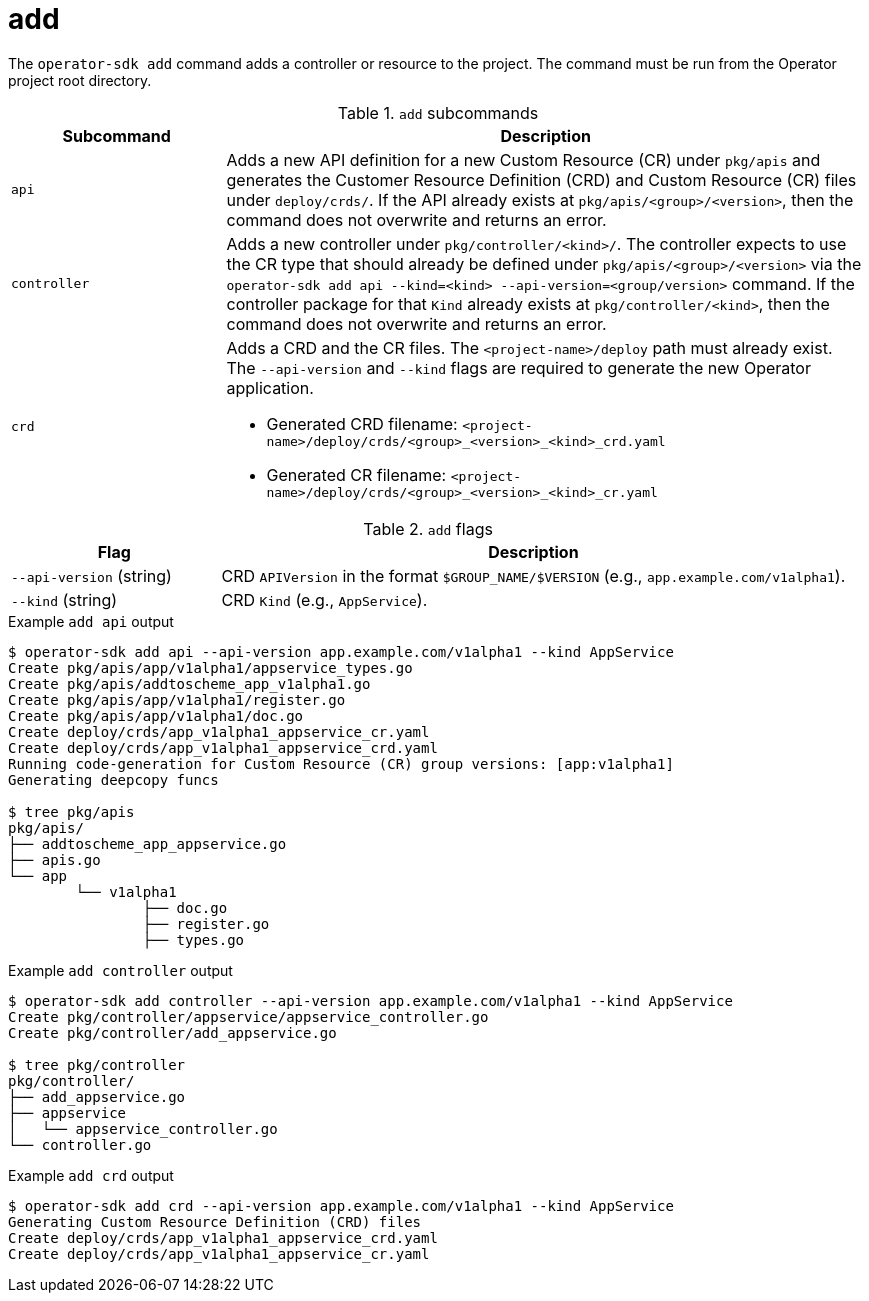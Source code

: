 [id='osdk-cli-reference-add-{context}']
= add

The `operator-sdk add` command adds a controller or resource to the project. The
command must be run from the Operator project root directory.

.`add` subcommands
[options="header",cols="1,3"]
|===
|Subcommand |Description

|`api`
|Adds a new API definition for a new Custom Resource (CR) under `pkg/apis` and
generates the Customer Resource Definition (CRD) and Custom Resource (CR) files
under `deploy/crds/`. If the API already exists at `pkg/apis/<group>/<version>`,
then the command does not overwrite and returns an error.

|`controller`
|Adds a new controller under `pkg/controller/<kind>/`. The controller expects to
use the CR type that should already be defined under
`pkg/apis/<group>/<version>` via the `operator-sdk add api --kind=<kind>
--api-version=<group/version>` command. If the controller package for that
`Kind` already exists at `pkg/controller/<kind>`, then the command does not
overwrite and returns an error.


|`crd`
a|Adds a CRD and the CR files. The `<project-name>/deploy` path must already
exist. The `--api-version` and `--kind` flags are required to generate the new
Operator application.

* Generated CRD filename: `<project-name>/deploy/crds/<group>_<version>_<kind>_crd.yaml`
* Generated CR  filename: `<project-name>/deploy/crds/<group>_<version>_<kind>_cr.yaml`
|===

.`add` flags
[options="header",cols="1,3"]
|===
|Flag |Description

|`--api-version` (string)
|CRD `APIVersion` in the format `$GROUP_NAME/$VERSION` (e.g.,
`app.example.com/v1alpha1`).

|`--kind` (string)
|CRD `Kind` (e.g., `AppService`).
|===

.Example `add api` output
----
$ operator-sdk add api --api-version app.example.com/v1alpha1 --kind AppService
Create pkg/apis/app/v1alpha1/appservice_types.go
Create pkg/apis/addtoscheme_app_v1alpha1.go
Create pkg/apis/app/v1alpha1/register.go
Create pkg/apis/app/v1alpha1/doc.go
Create deploy/crds/app_v1alpha1_appservice_cr.yaml
Create deploy/crds/app_v1alpha1_appservice_crd.yaml
Running code-generation for Custom Resource (CR) group versions: [app:v1alpha1]
Generating deepcopy funcs

$ tree pkg/apis
pkg/apis/
├── addtoscheme_app_appservice.go
├── apis.go
└── app
	└── v1alpha1
		├── doc.go
		├── register.go
		├── types.go
----

.Example `add controller` output
----
$ operator-sdk add controller --api-version app.example.com/v1alpha1 --kind AppService
Create pkg/controller/appservice/appservice_controller.go
Create pkg/controller/add_appservice.go

$ tree pkg/controller
pkg/controller/
├── add_appservice.go
├── appservice
│   └── appservice_controller.go
└── controller.go
----

.Example `add crd` output
----
$ operator-sdk add crd --api-version app.example.com/v1alpha1 --kind AppService
Generating Custom Resource Definition (CRD) files
Create deploy/crds/app_v1alpha1_appservice_crd.yaml
Create deploy/crds/app_v1alpha1_appservice_cr.yaml
----
